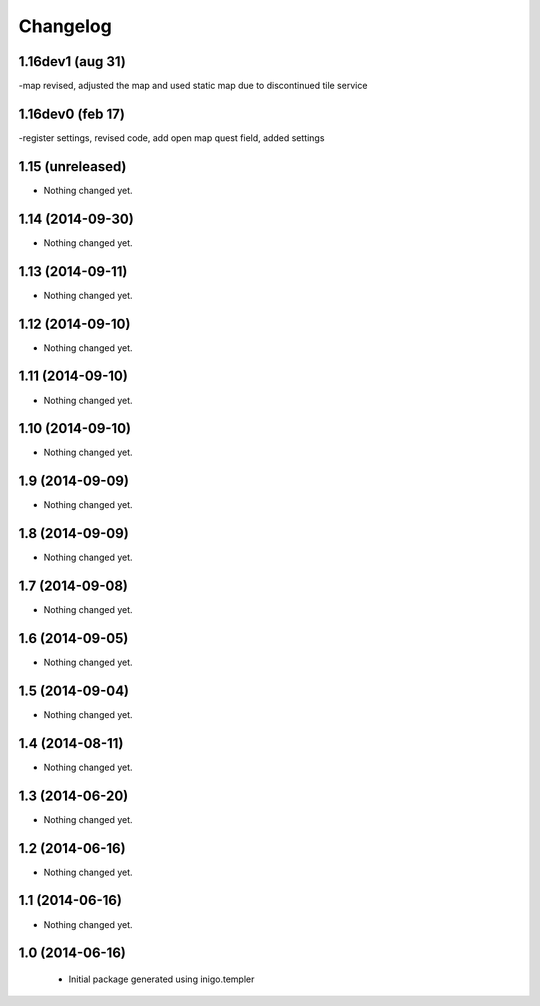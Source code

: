 Changelog
=========
1.16dev1 (aug 31)
------------------
-map revised, adjusted the map and used static map due to discontinued tile service

1.16dev0 (feb 17)
-----------------
-register settings, revised code, add open map quest field, added settings


1.15 (unreleased)
-----------------

- Nothing changed yet.


1.14 (2014-09-30)
-----------------

- Nothing changed yet.


1.13 (2014-09-11)
-----------------

- Nothing changed yet.


1.12 (2014-09-10)
-----------------

- Nothing changed yet.


1.11 (2014-09-10)
-----------------

- Nothing changed yet.


1.10 (2014-09-10)
-----------------

- Nothing changed yet.


1.9 (2014-09-09)
----------------

- Nothing changed yet.


1.8 (2014-09-09)
----------------

- Nothing changed yet.


1.7 (2014-09-08)
----------------

- Nothing changed yet.


1.6 (2014-09-05)
----------------

- Nothing changed yet.


1.5 (2014-09-04)
----------------

- Nothing changed yet.


1.4 (2014-08-11)
----------------

- Nothing changed yet.


1.3 (2014-06-20)
----------------

- Nothing changed yet.


1.2 (2014-06-16)
----------------

- Nothing changed yet.


1.1 (2014-06-16)
----------------

- Nothing changed yet.


1.0 (2014-06-16)
----------------

 - Initial package generated using inigo.templer
